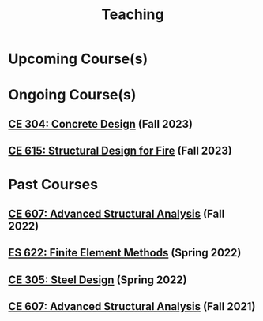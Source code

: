 #+TITLE: Teaching
#+OPTIONS: toc:nil title:nil

* Upcoming Course(s)
* Ongoing Course(s)
** [[./307.1_CE304_Spring2023.org][CE 304: Concrete Design]] (Fall 2023)
** [[./308.5_CE615_Spring2023.org][CE 615: Structural Design for Fire]] (Fall 2023)
* Past Courses
** [[./304.5_CE607_Fall2022.org][CE 607: Advanced Structural Analysis]] (Fall 2022)
** [[./303.8_ES622_Spring2022.org][ES 622: Finite Element Methods]] (Spring 2022)
** [[./305.3_CE305_Spring2022.org][CE 305: Steel Design]] (Spring 2022)
** [[https://sites.google.com/a/iitgn.ac.in/ce-607-asa/][CE 607: Advanced Structural Analysis]] (Fall 2021)
 
